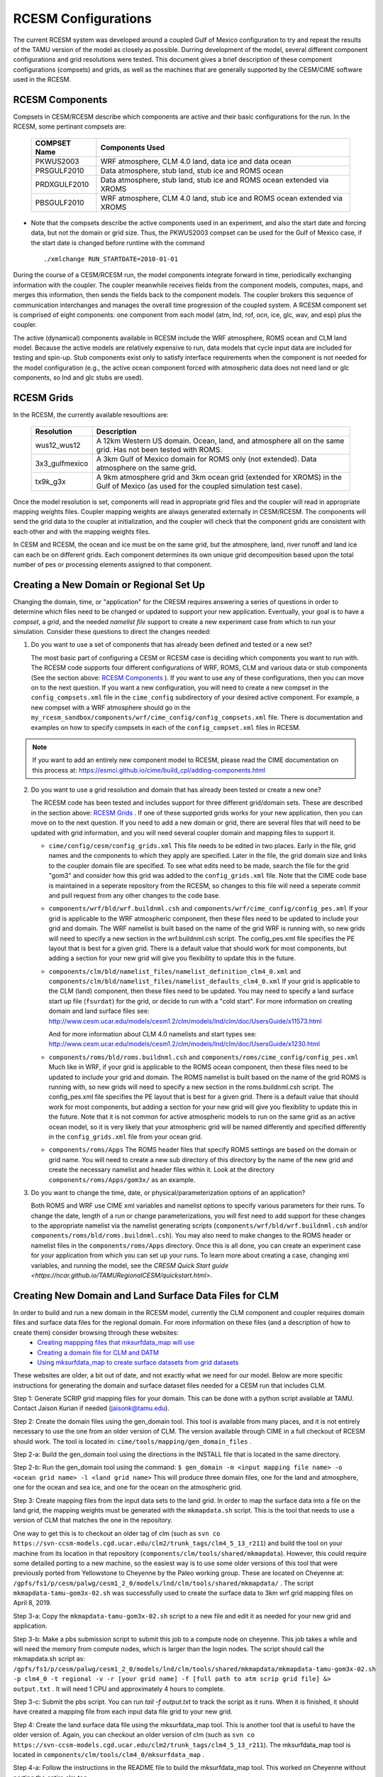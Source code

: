 .. _configurations:

======================
 RCESM Configurations
======================

The current RCESM system was developed around a coupled Gulf of Mexico configuration to try and repeat the results of the TAMU version of the model as closely as possible. Durring development of the model, several different component configurations and grid resolutions were tested. This document gives a brief description of these component configurations (compsets) and grids, as well as the machines that are generally supported by the CESM/CIME software used in the RCESM.


RCESM Components
----------------

Compsets in CESM/RCESM describe which components are active and their basic configurations for the run. In the RCESM, some pertinant compsets are:

 ================  ========================
  COMPSET Name         Components Used
 ================  ========================
  PKWUS2003         WRF atmosphere, CLM 4.0 land, data ice and data ocean
  PRSGULF2010       Data atmosphere, stub land, stub ice and ROMS ocean
  PRDXGULF2010      Data atmosphere, stub land, stub ice and ROMS ocean extended via XROMS
  PBSGULF2010       WRF atmosphere, CLM 4.0 land, stub ice and ROMS ocean extended via XROMS
 ================  ========================

- Note that the compsets describe the active components used in an experiment, and also the start date and forcing data, but not the domain or grid size. Thus, the PKWUS2003 compset can be used for the Gulf of Mexico case, if the start date is changed before runtime with the command ::

    ./xmlchange RUN_STARTDATE=2010-01-01

During the course of a CESM/RCESM run, the model components integrate forward
in time, periodically exchanging information with the coupler.
The coupler meanwhile receives fields from the component models,
computes, maps, and merges this information, then sends the fields back
to the component models. The coupler brokers this sequence of
communication interchanges and manages the overall time progression of
the coupled system. A RCESM component set is comprised of eight
components: one component from each model (atm, lnd, rof, ocn, ice, glc,
wav, and esp) plus the coupler. 

The active (dynamical) components available in RCESM include the WRF atmosphere, ROMS ocean and CLM land model. Because
the active models are relatively expensive to run, data models that
cycle input data are included for testing and spin-up. Stub components
exist only to satisfy interface requirements when the component is not
needed for the model configuration (e.g., the active ocean component
forced with atmospheric data does not need land or glc components,
so lnd and glc stubs are used).

RCESM Grids
-----------

In the RCESM, the currently available resoultions are:

 =================  ========================
   Resolution          Description
 =================  ========================
  wus12_wus12         A 12km Western US domain. Ocean, land, and atmosphere all on the same grid. Has not been tested with ROMS.
  3x3_gulfmexico      A 3km Gulf of Mexico domain for ROMS only (not extended). Data atmosphere on the same grid.
  tx9k_g3x            A 9km atmosphere grid and 3km ocean grid (extended for XROMS) in the Gulf of Mexico (as used for the coupled simulation test case).
 =================  ========================

Once the model resolution is set, components will read in appropriate
grid files and the coupler will read in appropriate mapping weights
files. Coupler mapping weights are always generated externally in
CESM/RCESM. The components will send the grid data to the coupler at
initialization, and the coupler will check that the component grids
are consistent with each other and with the mapping weights files.

In CESM and RCESM, the ocean and ice must be on the same grid, but the
atmosphere, land, river runoff and land ice can each be on different grids.
Each component determines its own unique grid decomposition based upon
the total number of pes or processing elements assigned to that component.

Creating a New Domain or Regional Set Up
----------------------------------------

Changing the domain, time, or "application" for the CRESM requires answering a series of questions in order to
determine which files need to be changed or updated to support your new application. Eventually, your goal is
to have a *compset*, a *grid*, and the needed *namelist file* support to create a new experiment case from
which to run your simulation. Consider these questions to direct the changes needed:

1. Do you want to use a set of components that has already been defined and tested or a new set?

   The most basic part of configuring a CESM or RCESM case is deciding which components you want to run with. The RCESM code supports four different configurations of WRF, ROMS, CLM and various data or stub components (See the section above: `RCESM Components`_ ). If you want to use any of these configurations, then you can move on to the next question. If you want a new configuration, you will need to create a new compset in the ``config_compsets.xml`` file in the ``cime_config`` subdirectory of your desired active component. For example, a new compset with a WRF atmosphere should go in the ``my_rcesm_sandbox/components/wrf/cime_config/config_compsets.xml`` file. There is documentation and examples on how to specify compsets in each of the ``config_compset.xml`` files in RCESM.

.. note::
   
   If you want to add an entirely new component model to RCESM, please read the CIME documentation on this process at:
   https://esmci.github.io/cime/build_cpl/adding-components.html

2. Do you want to use a grid resolution and domain that has already been tested or create a new one?

   The RCESM code has been tested and includes support for three different grid/domain sets. These are described in the section above: `RCESM Grids`_ . If one of these supported grids works for your new application, then you can move on to the next question. If you need to add a new domain or grid, there are several files that will need to be updated with grid information, and you will need several coupler domain and mapping files to support it.

   - ``cime/config/cesm/config_grids.xml``  This file needs to be edited in two places. Early in the file, grid names and the
     components to which they apply are specified. Later in the file, the grid domain size and links to the coupler domain file
     are specified. To see what edits need to be made, search the file for the grid "gom3" and consider how this grid was
     added to the ``config_grids.xml`` file. Note that the CIME code base is maintained in a seperate repository from the RCESM,
     so changes to this file will need a seperate commit and pull request from any other changes to the code base.

   - ``components/wrf/bld/wrf.buildnml.csh`` and ``components/wrf/cime_config/config_pes.xml``  If your grid is applicable to the
     WRF atmospheric component, then these files need to be updated to include your grid and domain. The WRF namelist is built
     based on the name of the grid WRF is running with, so new grids will need to specify a new section in the wrf.buildnml.csh
     script. The config_pes.xml file specifies the PE layout that is best for a given grid. There is a default value that should
     work for most components, but adding a section for your new grid will give you flexibility to update this in the future.

   - ``components/clm/bld/namelist_files/namelist_definition_clm4_0.xml`` and ``components/clm/bld/namelist_files/namelist_defaults_clm4_0.xml``  If your grid is applicable to the CLM (land) component, then these files need to be updated. You may need to
     specify a land surface start up file (``fsurdat``) for the grid, or decide to run with a "cold start". For
     more information on creating domain and land surface files see:
     http://www.cesm.ucar.edu/models/cesm1.2/clm/models/lnd/clm/doc/UsersGuide/x11573.html

     And for more information about CLM 4.0 namelists and start types see:
     http://www.cesm.ucar.edu/models/cesm1.2/clm/models/lnd/clm/doc/UsersGuide/x1230.html

   - ``components/roms/bld/roms.buildnml.csh`` and ``components/roms/cime_config/config_pes.xml``  Much like in WRF,  if your
     grid is applicable to the
     ROMS ocean component, then these files need to be updated to include your grid and domain. The ROMS namelist is built
     based on the name of the grid ROMS is running with, so new grids will need to specify a new section in the roms.buildnml.csh
     script. The config_pes.xml file specifies the PE layout that is best for a given grid. There is a default value that should
     work for most components, but adding a section for your new grid will give you flexibility to update this in the future.
     Note that it is not common for active atmospheric models to run on the same grid as an active ocean model, so it is very
     likely that your atmospheric grid will be named differently and specified differently in the ``config_grids.xml`` file
     from your ocean grid.

   - ``components/roms/Apps`` The ROMS header files that specify ROMS settings are based on the domain or grid name. You will
     need to create a new sub directory of this directory by the name of the new grid and create the necessary namelist
     and header files within it. Look at the directory ``components/roms/Apps/gom3x/`` as an example.

3. Do you want to change the time, date, or physical/parameterization options of an application?

   Both ROMS and WRF use CIME xml variables and namelist options to specify various parameters for their runs. To change the
   date, length of a run or change parameterizations, you will first need to add support for these changes to the appropriate
   namelist via the namelist generating scripts (``components/wrf/bld/wrf.buildnml.csh`` and/or
   ``components/roms/bld/roms.buildnml.csh``). You may also need to make changes to the ROMS header or namelist files in the
   ``components/roms/Apps`` directory. Once this is all done, you can create an experiment case for your application from which
   you can set up your runs. To learn more about creating a case, changing xml variables, and running the model, see the
   `CRESM Quick Start guide <https://ncar.github.io/TAMURegionalCESM/quickstart.html>`.


Creating New Domain and Land Surface Data Files for CLM
-------------------------------------------------------

In order to build and run a new domain in the RCESM model, currently the CLM component and coupler requires domain files and surface data files for the regional domain. For more information on these files (and a description of how to create them) consider browsing through these websites:
 - `Creating mappping files that mksurfdata_map will use <http://www.cesm.ucar.edu/models/cesm1.2/clm/models/lnd/clm/doc/UsersGuide/x11775.html>`_
 - `Creating a domain file for CLM and DATM <http://www.cesm.ucar.edu/models/cesm1.2/clm/models/lnd/clm/doc/UsersGuide/x11812.html>`_
 - `Using mksurfdata_map to create surface datasets from grid datasets <http://www.cesm.ucar.edu/models/cesm1.2/clm/models/lnd/clm/doc/UsersGuide/x11868.html>`_

These websites are older, a bit out of date, and not exactly what we need for our model. Below are more specific instructions for generating the domain and surface dataset files needed for a CESM run that includes CLM.

Step 1: Generate SCRIP grid mapping files for your domain. This can be done with a python script available at TAMU. Contact Jaison Kurian if needed (jaisonk@tamu.edu).

Step 2: Create the domain files using the gen_domain tool. This tool is available from many places, and it is not entirely necessary to use the one from an older version of CLM. The version available through CIME in a full checkout of RCESM should work. The tool is located in: ``cime/tools/mapping/gen_domain_files`` .

Step 2-a: Build the gen_domain tool using the directions in the INSTALL file that is located in the same directory.

Step 2-b: Run the gen_domain tool using the command:
``$ gen_domain -m <input mapping file name> -o <ocean grid name> -l <land grid name>``
This will produce three domain files, one for the land and atmosphere, one for the ocean and sea ice, and one for the ocean on the atmospheric grid.

Step 3: Create mapping files from the input data sets to the land grid. In order to map the surface data into a file on the land grid, the mapping weights must be generated with the ``mkmapdata.sh`` script. This is the tool that needs to use a version of CLM that matches the one in the repository. 

One way to get this is to checkout an older tag of clm (such as ``svn co https://svn-ccsm-models.cgd.ucar.edu/clm2/trunk_tags/clm4_5_13_r211``) and build the tool on your machine from its location in that repository (``components/clm/tools/shared/mkmapdata``). However, this could require some detailed porting to a new machine, so the easiest way is to use some older versions of this tool that were previously ported from Yellowstone to Cheyenne by the Paleo working group. These are located on Cheyenne at: ``/gpfs/fs1/p/cesm/palwg/cesm1_2_0/models/lnd/clm/tools/shared/mkmapdata/`` . The script ``mkmapdata-tamu-gom3x-02.sh`` was successfully used to create the surface data to 3km wrf grid mapping files on April 8, 2019. 

Step 3-a: Copy the ``mkmapdata-tamu-gom3x-02.sh`` script to a new file and edit it as needed for your new grid and application.

Step 3-b: Make a pbs submission script to submit this job to a compute node on cheyenne. This job takes a while and will need the memory from compute nodes, which is larger than the login nodes. The script should call the mkmapdata.sh script as:
``/gpfs/fs1/p/cesm/palwg/cesm1_2_0/models/lnd/clm/tools/shared/mkmapdata/mkmapdata-tamu-gom3x-02.sh -p clm4_0 -t regional -v -r [your grid name] -f [full path to atm scrip grid file] &> output.txt`` . It will need 1 CPU and approximately 4 hours to complete.

Step 3-c: Submit the pbs script. You can run `tail -f output.txt` to track the script as it runs. When it is finished, it should have created a mapping file from each input data file grid to your new grid.

Step 4: Create the land surface data file using the mksurfdata_map tool. This is another tool that is useful to have the older version of. Again, you can checkout an older version of clm (such as ``svn co https://svn-ccsm-models.cgd.ucar.edu/clm2/trunk_tags/clm4_5_13_r211``). The mksurfdata_map tool is located in ``components/clm/tools/clm4_0/mksurfdata_map`` .

Step 4-a: Follow the instructions in the README file to build the mksurfdata_map tool. This worked on Cheyenne without porting the entire clm tag. 

Step 4-b: Call the mksurfdata.pl script with user generated grid specifiers as:
``$ ./mksurfdata.pl -res usrspec -usr_gname [your grid name] -usr_gdate [date on mapping files] -usr_mapdir [directory containing map files]``
This script should run quickly on a login node, and produce four files. Two log files and two netcdf surface data files for CLM.

RCESM and CESM2 Machines
------------------------

Scripts for `supported machines
<http://www.cesm.ucar.edu/models/cesm2/cesm/machines.html>`_ and
userdefined machines are provided with the RCESM and CESM release. Machines are supported in RCESM/CESM on an individual basis
and are usually listed by their common site-specific name. To get a
machine ported and functionally supported in RCESM, local batch, run,
environment, and compiler information must be configured in the CIME
scripts. The machine name "userdefined" machines refer to any machine
that the user defines and requires that a user edit the resulting xml
files to fill in information required for the target platform. This
functionality is handy in accelerating the porting process and quickly
getting a case running on a new platform. For more information on
porting, see the `CIME porting guide
<http://esmci.github.io/cime/users_guide/porting-cime.html>`_.  The
list of available machines are documented in `CESM supported machines
<http://www.cesm.ucar.edu/models/cesm2/cesm/machines.html>`_.
Running **query_config** with the ``--machines`` option will also show
the list of all machines for the current local version of
CESM. Supported machines have undergone the full CESM porting
process. The machines available in each of these categories changes as
access to machines change over time.

For the RCESM, three new machines are supported in our version of CIME that may or may not be supported by CESM. These include Ada, Terra and Stampede2.





